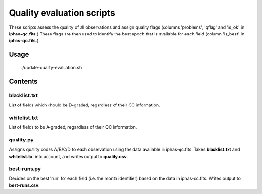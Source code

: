 Quality evaluation scripts
==========================

These scripts assess the quality of all observations and assign quality flags (columns 'problems', 'qflag' and 'is_ok' in **iphas-qc.fits**.) These flags are then used to identify the best epoch that is available for each field (column 'is_best' in **iphas-qc.fits**.)

Usage
-----

    ./update-quality-evaluation.sh

Contents
--------

blacklist.txt
~~~~~~~~~~~~~
List of fields which should be D-graded, regardless of their QC information.

whitelist.txt
~~~~~~~~~~~~~
List of fields to be A-graded, regardless of their QC information.

quality.py
~~~~~~~~~~
Assigns quality codes A/B/C/D to each observation using the data available in iphas-qc.fits. Takes **blacklist.txt** and **whitelist.txt** into account, and writes output to **quality.csv**.

best-runs.py
~~~~~~~~~~~~
Decides on the best 'run' for each field (i.e. the month identifier) based on the data in iphas-qc.fits. Writes output to **best-runs.csv**.